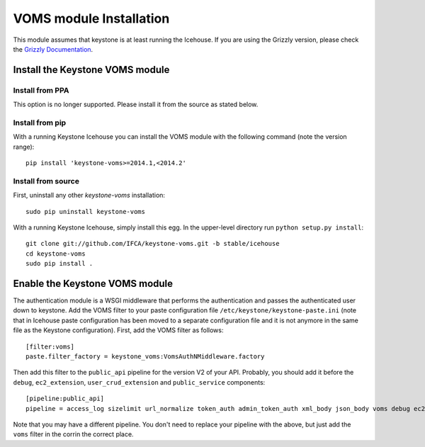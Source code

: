 ..
      Copyright 2012 Spanish National Research Council

      Licensed under the Apache License, Version 2.0 (the "License"); you may
      not use this file except in compliance with the License. You may obtain
      a copy of the License at

          http://www.apache.org/licenses/LICENSE-2.0

      Unless required by applicable law or agreed to in writing, software
      distributed under the License is distributed on an "AS IS" BASIS, WITHOUT
      WARRANTIES OR CONDITIONS OF ANY KIND, either express or implied. See the
      License for the specific language governing permissions and limitations
      under the License.

VOMS module Installation
========================

This module assumes that keystone is at least running the Icehouse.
If you are using the Grizzly version, please check the `Grizzly Documentation
<http://keystone-voms.readthedocs.org/en/stable-grizzly/>`_.

Install the Keystone VOMS module
--------------------------------

Install from PPA
~~~~~~~~~~~~~~~~

This option is no longer supported. Please install it from the source as stated
below.

Install from pip
~~~~~~~~~~~~~~~~

With a running Keystone Icehouse you can install the VOMS module with the
following command (note the version range)::

    pip install 'keystone-voms>=2014.1,<2014.2'

Install from source
~~~~~~~~~~~~~~~~~~~

First, uninstall any other `keystone-voms` installation::

    sudo pip uninstall keystone-voms

With a running Keystone Icehouse, simply install this egg. In the upper-level
directory run ``python setup.py install``::

    git clone git://github.com/IFCA/keystone-voms.git -b stable/icehouse
    cd keystone-voms
    sudo pip install .

Enable the Keystone VOMS module
-------------------------------

The authentication module is a WSGI middleware that performs the authentication
and passes the authenticated user down to keystone. Add the VOMS filter to your
paste configuration file ``/etc/keystone/keystone-paste.ini`` (note that in
Icehouse paste configuration has been moved to a separate configuration file
and it is not anymore in the same file as the Keystone configuration). First,
add the VOMS filter as follows::

    [filter:voms]
    paste.filter_factory = keystone_voms:VomsAuthNMiddleware.factory

Then add this filter to the ``public_api`` pipeline for the version V2 of your
API. Probably, you should add it before the ``debug``, ``ec2_extension``,
``user_crud_extension`` and ``public_service`` components::

    [pipeline:public_api]
    pipeline = access_log sizelimit url_normalize token_auth admin_token_auth xml_body json_body voms debug ec2_extension user_crud_extension public_service


Note that you may have a different pipeline. You don't need to replace your
pipeline with the above, but just add the ``voms`` filter in the corrin the
correct place.
